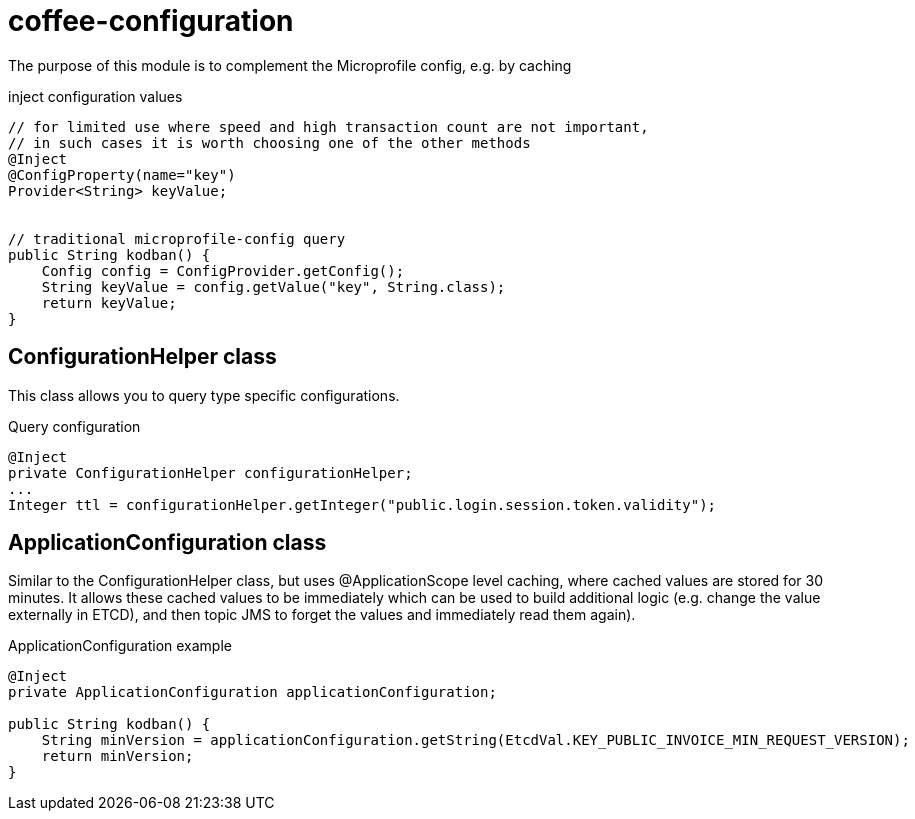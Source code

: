 [#common_core_coffee-configuration]
= coffee-configuration

The purpose of this module is to complement the Microprofile config, e.g. by caching

.inject configuration values
[source,java]
----
// for limited use where speed and high transaction count are not important,
// in such cases it is worth choosing one of the other methods
@Inject
@ConfigProperty(name="key")
Provider<String> keyValue;


// traditional microprofile-config query
public String kodban() {
    Config config = ConfigProvider.getConfig();
    String keyValue = config.getValue("key", String.class);
    return keyValue;
}
----

== ConfigurationHelper class
This class allows you to query type specific configurations.

.Query configuration
[source,java]
----
@Inject
private ConfigurationHelper configurationHelper;
...
Integer ttl = configurationHelper.getInteger("public.login.session.token.validity");
----

== ApplicationConfiguration class
Similar to the ConfigurationHelper class, but uses @ApplicationScope level caching,
where cached values are stored for 30 minutes. It allows these cached values to be immediately
which can be used to build additional logic (e.g. change the value externally in ETCD),
and then topic JMS to forget the values and immediately read them again).

.ApplicationConfiguration example
[source,java]
----
@Inject
private ApplicationConfiguration applicationConfiguration;

public String kodban() {
    String minVersion = applicationConfiguration.getString(EtcdVal.KEY_PUBLIC_INVOICE_MIN_REQUEST_VERSION);
    return minVersion;
}
----
